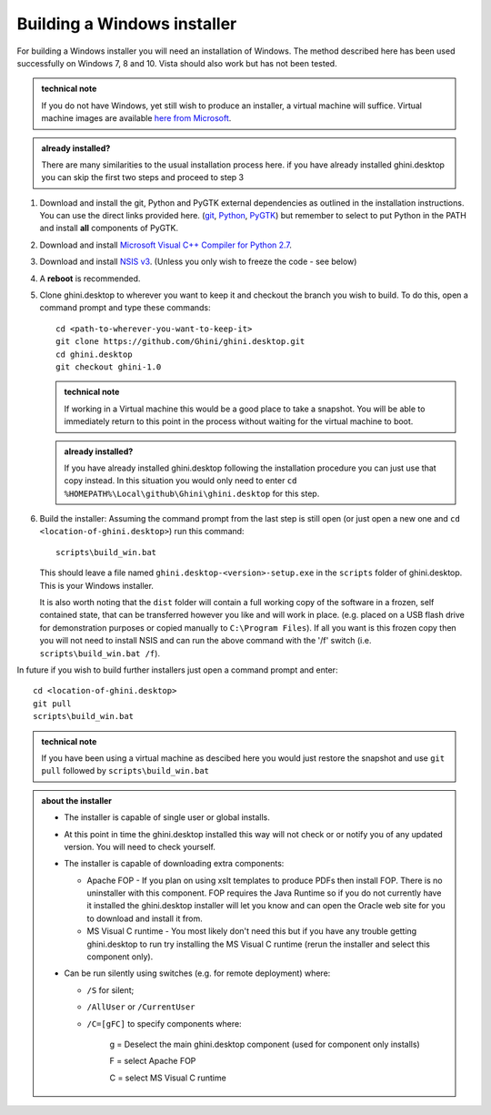 ============================
Building a Windows installer
============================

For building a Windows installer you will need an installation of Windows.  The 
method described here has been used successfully on Windows 7, 8 and 10.  Vista 
should also work but has not been tested.


.. admonition:: technical note
   :class: note

   If you do not have Windows, yet still wish to produce an installer, 
   a virtual machine will suffice.  Virtual machine images are available  `here 
   from Microsoft 
   <https://developer.microsoft.com/en-us/microsoft-edge/tools/vms/>`_.

.. admonition:: already installed?
   :class: note

   There are many similarities to the usual installation process here.  if you 
   have already installed ghini.desktop you can skip the first two steps and 
   proceed to step 3 

#. Download and install the git, Python and PyGTK external dependencies as 
   outlined in the installation instructions.  You can use the direct links 
   provided here. (`git <Direct link to download git_>`_, `Python <Direct link 
   to download Python_>`_, `PyGTK <Direct link to download PyGTK_>`_) but 
   remember to select to put Python in the PATH and install **all** components 
   of PyGTK.

#. Download and install `Microsoft Visual C++ Compiler for Python 2.7 
   <http://aka.ms/vcpython27>`_.

#. Download and install `NSIS v3 <http://nsis.sourceforge.net/Download>`_.  
   (Unless you only wish to freeze the code - see below)

#. A **reboot** is recommended.

#. Clone ghini.desktop to wherever you want to keep it and checkout the branch 
   you wish to build.  To do this, open a command prompt and type these 
   commands::

      cd <path-to-wherever-you-want-to-keep-it>
      git clone https://github.com/Ghini/ghini.desktop.git
      cd ghini.desktop
      git checkout ghini-1.0

   .. admonition:: technical note
      :class: note

      If working in a Virtual machine this would be a good place to take 
      a snapshot. You will be able to immediately return to this point in the 
      process without waiting for the virtual machine to boot.

   .. admonition:: already installed?
      :class: note

      If you have already installed ghini.desktop following the installation 
      procedure you can just use that copy instead.  In this situation you would 
      only need to enter ``cd %HOMEPATH%\Local\github\Ghini\ghini.desktop`` for 
      this step.

#. Build the installer:  Assuming the command prompt from the last step is 
   still open (or just open a new one and ``cd <location-of-ghini.desktop>``) 
   run this command::

      scripts\build_win.bat

   This should leave a file named ``ghini.desktop-<version>-setup.exe`` in the 
   ``scripts`` folder of ghini.desktop.  This is your Windows installer.

   It is also worth noting that the ``dist`` folder will contain a full working 
   copy of the software in a frozen, self contained state, that can be 
   transferred however you like and will work in place.  (e.g.  placed on a USB 
   flash drive for demonstration purposes or copied manually to ``C:\Program 
   Files``).  If all you want is this frozen copy then you will not need to 
   install NSIS and can run the above command with the '/f' switch (i.e.  
   ``scripts\build_win.bat /f``).

In future if you wish to build further installers just open a command prompt 
and enter::

   cd <location-of-ghini.desktop>
   git pull
   scripts\build_win.bat

.. admonition:: technical note
   :class: note

   If you have been using a virtual machine as descibed here you would just 
   restore the snapshot and use ``git pull`` followed by 
   ``scripts\build_win.bat``


.. admonition:: about the installer
   :class: note

   -  The installer is capable of single user or global installs.

   -  At this point in time the ghini.desktop installed this way will not check
      or or notify you of any updated version.  You will need to check 
      yourself.

   -  The installer is capable of downloading extra components:

      -  Apache FOP - If you plan on using xslt templates to produce PDFs then 
         install FOP.  There is no uninstaller with this component.  FOP 
         requires the Java Runtime so if you do not currently have it installed 
         the ghini.desktop installer will let you know and can open the Oracle 
         web site for you to download and install it from.

      -  MS Visual C runtime - You most likely don't need this but if you have 
         any trouble getting ghini.desktop to run try installing the MS Visual 
         C runtime (rerun the installer and select this component only).

   -  Can be run silently using switches (e.g. for remote deployment) where:

      - ``/S`` for silent;

      - ``/AllUser`` or ``/CurrentUser``

      - ``/C=[gFC]`` to specify components where:

            g = Deselect the main ghini.desktop component (used for component 
            only installs)

            F = select Apache FOP

            C = select MS Visual C runtime


.. _Direct link to download git: https://github.com/git-for-windows/git/releases/download/v2.13.3.windows.1/Git-2.13.3-32-bit.exe
.. _Direct link to download Python: https://www.python.org/ftp/python/2.7.12/python-2.7.12.msi
.. _Direct link to download lxml: https://pypi.python.org/packages/2.7/l/lxml/lxml-3.6.0.win32-py2.7.exe
.. _Direct link to download PyGTK: http://ftp.gnome.org/pub/GNOME/binaries/win32/pygtk/2.24/pygtk-all-in-one-2.24.2.win32-py2.7.msi
.. _Direct link to download psycopg2: http://www.stickpeople.com/projects/python/win-psycopg/2.6.1/psycopg2-2.6.1.win32-py2.7-pg9.4.4-release.exe

